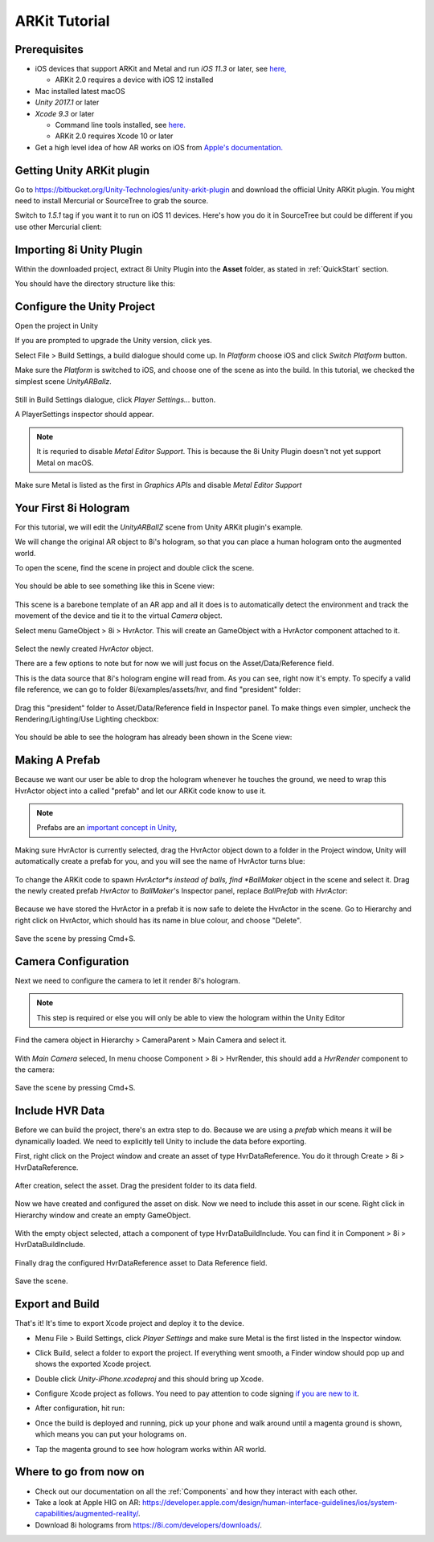 ARKit Tutorial
============================================================

Prerequisites
------------------------------------------------------------
* iOS devices that support ARKit and Metal and run *iOS 11.3* or later, see `here, <https://developer.apple.com/library/archive/documentation/DeviceInformation/Reference/iOSDeviceCompatibility/DeviceCompatibilityMatrix/DeviceCompatibilityMatrix.html>`_

  * ARKit 2.0 requires a device with iOS 12 installed

* Mac installed latest macOS
* *Unity 2017.1* or later
* *Xcode 9.3* or later

  * Command line tools installed, see `here. <http://osxdaily.com/2014/02/12/install-command-line-tools-mac-os-x/>`_
  * ARKit 2.0 requires Xcode 10 or later

* Get a high level idea of how AR works on iOS from `Apple's documentation. <https://developer.apple.com/documentation/arkit/understanding_augmented_reality>`_ 

Getting Unity ARKit plugin
------------------------------------------------------------
Go to `https://bitbucket.org/Unity-Technologies/unity-arkit-plugin <https://bitbucket.org/Unity-Technologies/unity-arkit-plugin>`_ and download the official Unity ARKit plugin. You might need to install Mercurial or SourceTree to grab the source.

Switch to *1.5.1* tag if you want it to run on iOS 11 devices.
Here's how you do it in SourceTree but could be different if you use other Mercurial client:

  .. image:: images/switch-to-1.5.1.png

Importing 8i Unity Plugin
------------------------------------------------------------
Within the downloaded project, extract 8i Unity Plugin into the **Asset** folder, as stated in :ref:`QuickStart` section.

You should have the directory structure like this: 

  .. image:: images/unity-arkit-plugin-with-8i.png

Configure the Unity Project
------------------------------------------------------------

Open the project in Unity

If you are prompted to upgrade the Unity version, click yes.

Select File > Build Settings, a build dialogue should come up. In *Platform* choose iOS and click *Switch Platform* button.

Make sure the *Platform* is switched to iOS, and choose one of the scene as into the build. In this tutorial, we checked the simplest scene *UnityARBallz*.

  .. image:: images/switch-to-platform-ios.png

Still in Build Settings dialogue, click *Player Settings...* button.

A PlayerSettings inspector should appear.

.. note::
  It is requried to disable *Metal Editor Support*. This is because the 8i Unity Plugin doesn't not yet support Metal on macOS.

Make sure Metal is listed as the first in *Graphics APIs* and disable *Metal Editor Support*

  .. image:: images/turn-off-metal-editor.png


Your First 8i Hologram
------------------------------------------------------------
For this tutorial, we will edit the *UnityARBallZ* scene from Unity ARKit plugin's example.

We will change the original AR object to 8i's hologram, so that you can place a human hologram onto the augmented world.

To open the scene, find the scene in project and double click the scene.

  .. image:: images/open-unityarballz.png

You should be able to see something like this in Scene view:

  .. image:: images/seeming-empty-scene.png

This scene is a barebone template of an AR app and all it does is to automatically detect the environment and track the movement of the device and tie it to the virtual *Camera* object.

Select menu GameObject > 8i > HvrActor. This will create an GameObject with a HvrActor component attached to it.

  .. image:: images/create-8i-hvractor.png

Select the newly created *HvrActor* object.

There are a few options to note but for now we will just focus on the Asset/Data/Reference field.

This is the data source that 8i's hologram engine will read from. As you can see, right now it's empty. To specify a valid file reference, we can go to folder 8i/examples/assets/hvr, and find "president" folder:

  .. image:: images/inspector-hvractor.png

  .. image:: images/where-is-president.png

Drag this "president" folder to Asset/Data/Reference field in Inspector panel. To make things even simpler, uncheck the Rendering/Lighting/Use Lighting checkbox:

  .. image:: images/inspector-hvractor-president.png

You should be able to see the hologram has already been shown in the Scene view:

  .. image:: images/sceneview-president.png

Making A Prefab
------------------------------------------------------------
Because we want our user be able to drop the hologram whenever he touches the ground, we need to wrap this HvrActor object into a called "prefab" and let our ARKit code know to use it.

.. note::
    Prefabs are an `important concept in Unity <https://docs.unity3d.com/Manual/Prefabs.html>`_, 

Making sure HvrActor is currently selected, drag the HvrActor object down to a folder in the Project window, Unity will automatically create a prefab for you, and you will see the name of HvrActor turns blue:

  .. image:: images/drag-to-make-prefab.png

To change the ARKit code to spawn *HvrActor*s instead of balls, find *BallMaker* object in the scene and select it.
Drag the newly created prefab *HvrActor* to *BallMaker*'s Inspector panel, replace *BallPrefab* with *HvrActor*:

  .. image:: images/replace-ballmaker-with-hvractor.png

Because we have stored the HvrActor in a prefab it is now safe to delete the HvrActor in the scene. Go to Hierarchy and right click on HvrActor, which should has its name in blue colour, and choose "Delete".

  .. image:: images/delete-template-hvractor.png

Save the scene by pressing Cmd+S.

Camera Configuration
------------------------------------------------------------
Next we need to configure the camera to let it render 8i's hologram.

.. note::
    This step is required or else you will only be able to view the hologram within the Unity Editor

Find the camera object in Hierarchy > CameraParent > Main Camera and select it.

  .. image:: images/hierarchy-camera.png

With *Main Camera* seleced, In menu choose Component > 8i > HvrRender, this should add a *HvrRender* component to the camera:

  .. image:: images/main-camera-hvrrender.png

Save the scene by pressing Cmd+S.

Include HVR Data
------------------------------------------------------------
Before we can build the project, there's an extra step to do. Because we are using a *prefab* which means it will be dynamically loaded. We need to explicitly tell Unity to include the data before exporting.

First, right click on the Project window and create an asset of type HvrDataReference. You do it through Create > 8i > HvrDataReference.

  .. image:: images/create-datareference-asset.png


After creation, select the asset. Drag the president folder to its data field.

  .. image:: images/drag-hvr-to-datareference.png

Now we have created and configured the asset on disk. Now we need to include this asset in our scene. Right click in Hierarchy window and create an empty GameObject.

  .. image:: images/create-empty.png

With the empty object selected, attach a component of type HvrDataBuildInclude. You can find it in Component > 8i > HvrDataBuildInclude.

  .. image:: images/attach-databuildinclude.png

Finally drag the configured HvrDataReference asset to Data Reference field.

  .. image:: images/assign-data-reference.png

Save the scene.


Export and Build
------------------------------------------------------------
That's it! It's time to export Xcode project and deploy it to the device.

- Menu File > Build Settings, click *Player Settings* and make sure Metal is the first listed in the Inspector window.
- Click Build, select a folder to export the project. If everything went smooth, a Finder window should pop up and shows the exported Xcode project.
- Double click *Unity-iPhone.xcodeproj* and this should bring up Xcode.
- Configure Xcode project as follows. You need to pay attention to code signing `if you are new to it <https://help.apple.com/xcode/mac/current/#/dev60b6fbbc7>`_.
- After configuration, hit run:

  .. image:: images/xcode-settings.png

- Once the build is deployed and running, pick up your phone and walk around until a magenta ground is shown, which means you can put your holograms on.
- Tap the magenta ground to see how hologram works within AR world.

Where to go from now on
------------------------------------------------------------
- Check out our documentation on all the :ref:`Components` and how they interact with each other.
- Take a look at Apple HIG on AR: `https://developer.apple.com/design/human-interface-guidelines/ios/system-capabilities/augmented-reality/ <https://developer.apple.com/design/human-interface-guidelines/ios/system-capabilities/augmented-reality/>`_.
- Download 8i holograms from `https://8i.com/developers/downloads/ <https://8i.com/developers/downloads/>`_.

